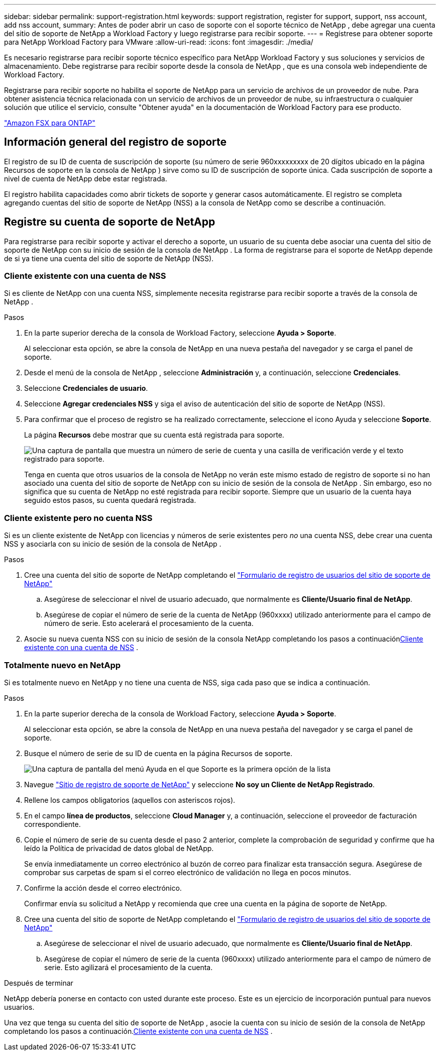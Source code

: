 ---
sidebar: sidebar 
permalink: support-registration.html 
keywords: support registration, register for support, support, nss account, add nss account, 
summary: Antes de poder abrir un caso de soporte con el soporte técnico de NetApp , debe agregar una cuenta del sitio de soporte de NetApp a Workload Factory y luego registrarse para recibir soporte. 
---
= Regístrese para obtener soporte para NetApp Workload Factory para VMware
:allow-uri-read: 
:icons: font
:imagesdir: ./media/


[role="lead"]
Es necesario registrarse para recibir soporte técnico específico para NetApp Workload Factory y sus soluciones y servicios de almacenamiento. Debe registrarse para recibir soporte desde la consola de NetApp , que es una consola web independiente de Workload Factory.

Registrarse para recibir soporte no habilita el soporte de NetApp para un servicio de archivos de un proveedor de nube. Para obtener asistencia técnica relacionada con un servicio de archivos de un proveedor de nube, su infraestructura o cualquier solución que utilice el servicio, consulte "Obtener ayuda" en la documentación de Workload Factory para ese producto.

link:https://docs.netapp.com/us-en/storage-management-fsx-ontap/start/concept-fsx-aws.html#getting-help["Amazon FSX para ONTAP"^]



== Información general del registro de soporte

El registro de su ID de cuenta de suscripción de soporte (su número de serie 960xxxxxxxxx de 20 dígitos ubicado en la página Recursos de soporte en la consola de NetApp ) sirve como su ID de suscripción de soporte única. Cada suscripción de soporte a nivel de cuenta de NetApp debe estar registrada.

El registro habilita capacidades como abrir tickets de soporte y generar casos automáticamente. El registro se completa agregando cuentas del sitio de soporte de NetApp (NSS) a la consola de NetApp como se describe a continuación.



== Registre su cuenta de soporte de NetApp

Para registrarse para recibir soporte y activar el derecho a soporte, un usuario de su cuenta debe asociar una cuenta del sitio de soporte de NetApp con su inicio de sesión de la consola de NetApp . La forma de registrarse para el soporte de NetApp depende de si ya tiene una cuenta del sitio de soporte de NetApp (NSS).



=== Cliente existente con una cuenta de NSS

Si es cliente de NetApp con una cuenta NSS, simplemente necesita registrarse para recibir soporte a través de la consola de NetApp .

.Pasos
. En la parte superior derecha de la consola de Workload Factory, seleccione *Ayuda > Soporte*.
+
Al seleccionar esta opción, se abre la consola de NetApp en una nueva pestaña del navegador y se carga el panel de soporte.

. Desde el menú de la consola de NetApp , seleccione *Administración* y, a continuación, seleccione *Credenciales*.
. Seleccione *Credenciales de usuario*.
. Seleccione *Agregar credenciales NSS* y siga el aviso de autenticación del sitio de soporte de NetApp (NSS).
. Para confirmar que el proceso de registro se ha realizado correctamente, seleccione el icono Ayuda y seleccione *Soporte*.
+
La página *Recursos* debe mostrar que su cuenta está registrada para soporte.

+
image:https://raw.githubusercontent.com/NetAppDocs/workload-family/main/media/screenshot-support-registration.png["Una captura de pantalla que muestra un número de serie de cuenta y una casilla de verificación verde y el texto registrado para soporte."]

+
Tenga en cuenta que otros usuarios de la consola de NetApp no ​​verán este mismo estado de registro de soporte si no han asociado una cuenta del sitio de soporte de NetApp con su inicio de sesión de la consola de NetApp . Sin embargo, eso no significa que su cuenta de NetApp no ​​esté registrada para recibir soporte. Siempre que un usuario de la cuenta haya seguido estos pasos, su cuenta quedará registrada.





=== Cliente existente pero no cuenta NSS

Si es un cliente existente de NetApp con licencias y números de serie existentes pero _no_ una cuenta NSS, debe crear una cuenta NSS y asociarla con su inicio de sesión de la consola de NetApp .

.Pasos
. Cree una cuenta del sitio de soporte de NetApp completando el https://mysupport.netapp.com/site/user/registration["Formulario de registro de usuarios del sitio de soporte de NetApp"^]
+
.. Asegúrese de seleccionar el nivel de usuario adecuado, que normalmente es *Cliente/Usuario final de NetApp*.
.. Asegúrese de copiar el número de serie de la cuenta de NetApp (960xxxx) utilizado anteriormente para el campo de número de serie. Esto acelerará el procesamiento de la cuenta.


. Asocie su nueva cuenta NSS con su inicio de sesión de la consola NetApp completando los pasos a continuación<<Cliente existente con una cuenta de NSS>> .




=== Totalmente nuevo en NetApp

Si es totalmente nuevo en NetApp y no tiene una cuenta de NSS, siga cada paso que se indica a continuación.

.Pasos
. En la parte superior derecha de la consola de Workload Factory, seleccione *Ayuda > Soporte*.
+
Al seleccionar esta opción, se abre la consola de NetApp en una nueva pestaña del navegador y se carga el panel de soporte.

. Busque el número de serie de su ID de cuenta en la página Recursos de soporte.
+
image:https://raw.githubusercontent.com/NetAppDocs/workload-family/main/media/screenshot-serial-number.png["Una captura de pantalla del menú Ayuda en el que Soporte es la primera opción de la lista"]

. Navegue https://register.netapp.com["Sitio de registro de soporte de NetApp"^] y seleccione *No soy un Cliente de NetApp Registrado*.
. Rellene los campos obligatorios (aquellos con asteriscos rojos).
. En el campo *línea de productos*, seleccione *Cloud Manager* y, a continuación, seleccione el proveedor de facturación correspondiente.
. Copie el número de serie de su cuenta desde el paso 2 anterior, complete la comprobación de seguridad y confirme que ha leído la Política de privacidad de datos global de NetApp.
+
Se envía inmediatamente un correo electrónico al buzón de correo para finalizar esta transacción segura. Asegúrese de comprobar sus carpetas de spam si el correo electrónico de validación no llega en pocos minutos.

. Confirme la acción desde el correo electrónico.
+
Confirmar envía su solicitud a NetApp y recomienda que cree una cuenta en la página de soporte de NetApp.

. Cree una cuenta del sitio de soporte de NetApp completando el https://mysupport.netapp.com/site/user/registration["Formulario de registro de usuarios del sitio de soporte de NetApp"^]
+
.. Asegúrese de seleccionar el nivel de usuario adecuado, que normalmente es *Cliente/Usuario final de NetApp*.
.. Asegúrese de copiar el número de serie de la cuenta (960xxxx) utilizado anteriormente para el campo de número de serie. Esto agilizará el procesamiento de la cuenta.




.Después de terminar
NetApp debería ponerse en contacto con usted durante este proceso. Este es un ejercicio de incorporación puntual para nuevos usuarios.

Una vez que tenga su cuenta del sitio de soporte de NetApp , asocie la cuenta con su inicio de sesión de la consola de NetApp completando los pasos a continuación.<<Cliente existente con una cuenta de NSS>> .
